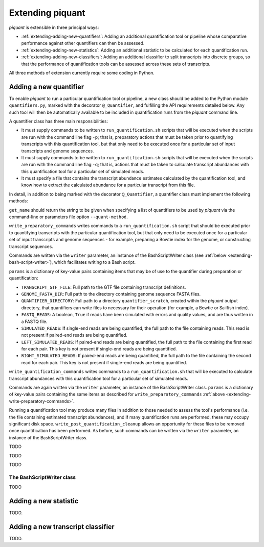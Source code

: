 Extending piquant
=================

*piquant* is extensible in three principal ways:

* :ref:`extending-adding-new-quantifiers`: Adding an additional quantification tool or pipeline whose comparative performance against other quantifiers can then be assessed.
* :ref:`extending-adding-new-statistics`: Adding an additional statistic to be calculated for each quantification run.
* :ref:`extending-adding-new-classifiers`: Adding an additional classifier to split transcripts into discrete groups, so that the performance of quantification tools can be assessed across these sets of transcripts.

All three methods of extension currently require some coding in Python.

.. _extending-adding-new-quantifiers:

Adding a new quantifier
-----------------------

To enable *piquant* to run a particular quantification tool or pipeline, a new class should be added to the Python module ``quantifiers.py``, marked with the decorator ``@_Quantifier``, and fulfilling the API requirements detailed below. Any such tool will then be automatically available to be included in quantification runs from the *piquant* command line.

A quantifier class has three main responsibilities:

* It must supply commands to be written to ``run_quantification.sh`` scripts that will be executed when the scripts are run with the command line flag ``-p``; that is, preparatory actions that must be taken prior to quantifying transcripts with this quantification tool, but that only need to be executed once for a particular set of input transcripts and genome sequences.
* It must supply commands to be written to ``run_quantification.sh`` scripts that will be executed when the scripts are run with the command line flag ``-q``; that is, actions that must be taken to calculate transcript abundances with this quantification tool for a particular set of simulated reads.
* It must specify a file that contains the transcript abundance estimates calculated by the quantification tool, and know how to extract the calculated abundance for a particular transcript from this file.

In detail, in addition to being marked with the decorator ``@_Quantifier``, a quantifier class must implement the following methods:

.. py:function:: get_name()

``get_name`` should return the string to be given when specifying a list of quantifiers to be used by *piquant* via the command-line or parameters file option ``--quant-method``.

.. _extending-write-preparatory-commands:

.. py:function:: write_preparatory_commands(writer, params)

``write_preparatory_commands`` writes commands to a ``run_quantification.sh`` script that should be executed prior to quantifying transcripts with the particular quantification tool, but that only need to be executed once for a particular set of input transcripts and genome sequences - for example, preparing a Bowtie index for the genome, or constructing transcript sequences.

Commands are written via the ``writer`` parameter, an instance of the BashScriptWriter class (see :ref:`below <extending-bash-script-writer>`), which facilitates writing to a Bash script.

``params`` is a dictionary of key-value pairs containing items that may be of use to the quantifier during preparation or quantification:

* ``TRANSCRIPT_GTF_FILE``: Full path to the GTF file containing transcript definitions.
* ``GENOME_FASTA_DIR``: Full path to the directory containing genome sequence FASTA files.
* ``QUANTIFIER_DIRECTORY``: Full path to a directory ``quantifier_scratch``, created within the *piquant* output directory, that quantifiers can write files to necessary for their operation (for example, a Bowtie or Sailfish index).
* ``FASTQ_READS``: A boolean, ``True`` if reads have been simulated with errors and quality values, and are thus written in a FASTQ file.
* ``SIMULATED_READS``: If single-end reads are being quantified, the full path to the file containing reads. This read is not present if paired-end reads are being quantified.
* ``LEFT_SIMULATED_READS``: If paired-end reads are being quantified, the full path to the file containing the first read for each pair. This key is not present if single-end reads are being quantified.
* ``RIGHT_SIMULATED_READS``: If paired-end reads are being quantified, the full path to the file containing the second read for each pair. This key is not present if single-end reads are being quantified.

.. py:function:: write_quantification_commands(writer, params)

``write_quantification_commands`` writes commands to a ``run_quantification.sh`` that will be executed to calculate transcript abundances with this quantification tool for a particular set of simulated reads.

Commands are again written via the ``writer`` parameter, an instance of the BashScriptWriter class. ``params`` is a dictionary of key-value pairs containing the same items as described for ``write_preparatory_commands`` :ref:`above <extending-write-preparatory-commands>`.

.. py:function:: write_post_quantification_cleanup(writer)

Running a quantification tool may produce many files in addition to those needed to assess the tool's performance (i.e. the file containing estimated transcript abundances), and if many quantification runs are performed, these may occupy significant disk space. ``write_post_quantification_cleanup`` allows an opportunity for these files to be removed once quantification has been performed. As before, such commands can be written via the ``writer`` parameter, an instance of the BashScriptWriter class.

.. py:function:: get_results_file()

TODO

.. py:function:: read_transcript_abundances(quant_file)

TODO

.. py:function:: get_transcript_abundance(transcript_id)

TODO

.. _extending-bash-script-writer:

The BashScriptWriter class
^^^^^^^^^^^^^^^^^^^^^^^^^^

TODO

.. _extending-adding-new-statistics:

Adding a new statistic
----------------------

TODO.

.. _extending-adding-new-classifiers:

Adding a new transcript classifier
----------------------------------

TODO.
